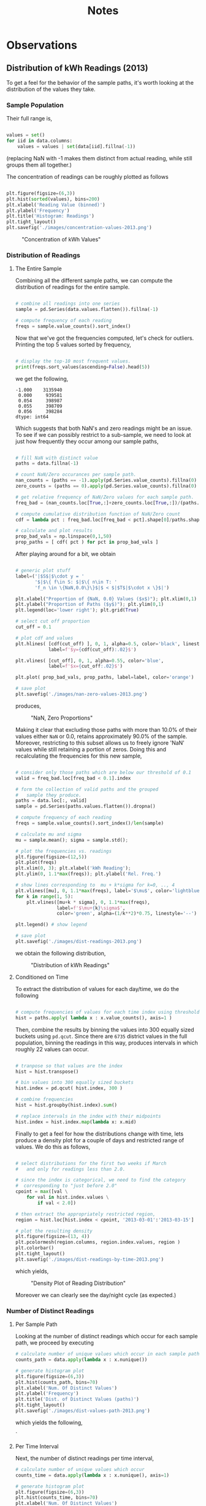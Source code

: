 #+TITLE: Notes

* Observations
** Distribution of kWh Readings (2013)
To get a feel for the behavior of the sample paths, it's worth looking at the distribution of the values they take.

*** Sample Population
Their full range is, 

#+BEGIN_SRC python

  values = set()
  for iid in data.columns:
      values = values | set(data[iid].fillna(-1))
    
#+END_SRC

(replacing NaN with -1 makes them distinct from actual reading, while still groups them all together.) 

The concentration of readings can be roughly plotted as follows

#+BEGIN_SRC python

  plt.figure(figsize=(6,3))
  plt.hist(sorted(values), bins=200)
  plt.xlabel('Reading Value (binned)')
  plt.ylabel('Frequency')
  plt.title('Histogram: Readings')
  plt.tight_layout()
  plt.savefig('./images/concentration-values-2013.png')

#+END_SRC

#+CAPTION: "Concentration of kWh Values"
[[./images/concentration-values-2013.png]]

*** Distribution of Readings
**** The Entire Sample
Combining all the different sample paths, we can compute the distribution of readings for the entire sample. 

#+begin_src python

  # combine all readings into one series
  sample = pd.Series(data.values.flatten()).fillna(-1)

  # compute frequency of each reading
  freqs = sample.value_counts().sort_index()

#+end_src

Now that we've got the frequencies computed, let's check for outliers. Printing the top 5 values sorted by frequency, 

#+begin_src python

  # display the top-10 most frequent values.
  print(freqs.sort_values(ascending=False).head(5)) 

#+end_src

we get the following,

#+begin_src
 -1.000    3135940
  0.000     939581
  0.054     398987
  0.055     398709
  0.056     398284
 dtype: int64
#+end_src

Which suggests that both NaN's and zero readings might be an issue. To see if we can possibly restrict to a sub-sample, we need to look at just how frequently they occur among our sample paths,

#+begin_src python

  # fill NaN with distinct value
  paths = data.fillna(-1)

  # count NaN/Zero occurances per sample path.
  nan_counts = (paths == -1).apply(pd.Series.value_counts).fillna(0)
  zero_counts = (paths == 0).apply(pd.Series.value_counts).fillna(0) 

  # get relative frequency of NaN/Zero values for each sample path.
  freq_bad = (nan_counts.loc[True,:]+zero_counts.loc[True,:])/(paths.shape[0])

  # compute cumulative distribution function of NaN/Zero count
  cdf = lambda pct : freq_bad.loc[freq_bad < pct].shape[0]/paths.shape[1]

  # calculate and plot results
  prop_bad_vals = np.linspace(0,1,50)
  prop_paths = [ cdf( pct ) for pct in prop_bad_vals ]

#+end_src

After playing around for a bit, we obtain

#+begin_src python

  # generic plot stuff
  label=('|$S$|$\cdot y = '
         '$|$\{ f\in S: $|$\{ n\in T: '
         'f_n \in \{NaN,0.0\}\}$|$ < $|$T$|$\cdot x \}$|')

  plt.xlabel("Proportion of {NaN, 0.0} Values ($x$)"); plt.xlim(0,1)
  plt.ylabel("Proportion of Paths ($y$)"); plt.ylim(0,1)
  plt.legend(loc='lower right'); plt.grid(True)

  # select cut off proportion
  cut_off = 0.1

  # plot cdf and values
  plt.hlines( [cdf(cut_off) ], 0, 1, alpha=0.5, color='black', linestyle='-',  
              label=f'$y={cdf(cut_off):.02}$')

  plt.vlines( [cut_off], 0, 1, alpha=0.55, color='blue', 
              label=f'$x={cut_off:.02}$')

  plt.plot( prop_bad_vals, prop_paths, label=label, color='orange')

  # save plot
  plt.savefig('./images/nan-zero-values-2013.png')

#+end_src

produces, 

#+CAPTION: "NaN, Zero Proportions"
[[./images/nan-zero-values-2013.png]]

Making it clear that excluding those paths with more than 10.0% of their values either =NaN= or 0.0, retains approximately 90.0% of the sample. Moreover, restricting to this subset allows us to freely ignore 'NaN' values while still retaining a portion of zeros. Doing this and recalculating the frequencies for this new sample, 

#+begin_src python

  # consider only those paths which are below our threshold of 0.1
  valid = freq_bad.loc[freq_bad < 0.1].index

  # form the collection of valid paths and the grouped 
  #   sample they produce.
  paths = data.loc[:, valid]
  sample = pd.Series(paths.values.flatten()).dropna()

  # compute frequency of each reading
  freqs = sample.value_counts().sort_index()/len(sample)

  # calculate mu and sigma
  mu = sample.mean(); sigma = sample.std();

  # plot the frequencies vs. readings
  plt.figure(figsize=(12,5))
  plt.plot(freqs)
  plt.xlim(0, 3); plt.xlabel('kWh Reading');
  plt.ylim(0, 1.1*max(freqs)); plt.ylabel('Rel. Freq.')

  # show lines corresponding to  mu + k*sigma for k=0, .., 4
  plt.vlines([mu], 0, 1.1*max(freqs), label='$\mu$', color='lightblue')
  for k in range(1, 5):
      plt.vlines([mu+k * sigma], 0, 1.1*max(freqs), 
                 label=f'$\mu+{k}\sigma$', 
                 color='green', alpha=(1/k**2)*0.75, linestyle='--')

  plt.legend() # show legend

  # save plot
  plt.savefig('./images/dist-readings-2013.png')

#+end_src

we obtain the following distribution,

#+CAPTION: "Distribution of kWh Readings"
[[./images/dist-readings-2013.png]]

**** Conditioned on Time

To extract the distribution of values for each day/time, we do the following

#+begin_src python

  # compute frequencies of values for each time index using thresholded sample
  hist = paths.apply( lambda x : x.value_counts(), axis=1 )

#+end_src

Then, combine the results by binning the values into 300 equally sized buckets using =pd.qcut=. Since there are =6735= district values in the full population, binning the readings in this way, produces intervals in which roughly 22 values can occur.

#+begin_src python

  # tranpose so that values are the index
  hist = hist.transpose()

  # bin values into 300 equally sized buckets
  hist.index = pd.qcut( hist.index, 300 )

  # combine frequencies
  hist = hist.groupby(hist.index).sum()

  # replace intervals in the index with their midpoints
  hist.index = hist.index.map(lambda x: x.mid)

#+end_src

Finally to get a feel for how the distributions change with time, lets produce a density plot for a couple of days and restricted range of values. We do this as follows,

#+begin_src python

  # select distributions for the first two weeks if March 
  #   and only for readings less than 2.0.

  # since the index is categorical, we need to find the category 
  #  corresponding to "just before 2.0"
  cpoint = max([val \
      for val in hist.index.values \
          if val < 2.0]) 

  # then extract the appropriately restricted region,
  region = hist.loc[hist.index < cpoint, '2013-03-01':'2013-03-15']

  # plot the resulting density
  plt.figure(figsize=(13, 4))
  plt.pcolormesh(region.columns, region.index.values, region )
  plt.colorbar()
  plt.tight_layout()
  plt.savefig('./images/dist-readings-by-time-2013.png')

#+end_src

which yields,

#+CAPTION: "Density Plot of Reading Distribution"
[[./images/dist-readings-by-time-2013.png]]

Moreover we can clearly see the day/night cycle (as expected.)

*** Number of Distinct Readings
**** Per Sample Path
Looking at the number of distinct readings which occur for each sample path, we proceed by executing

#+BEGIN_SRC python
# calculate number of unique values which occur in each sample path
counts_path = data.apply(lambda x : x.nunique())

# generate histogram plot
plt.figure(figsize=(6,3))
plt.hist(counts_path, bins=70)
plt.xlabel('Num. Of Distinct Values')
plt.ylabel('Frequency')
plt.title('Dist. of Distinct Values (paths)')
plt.tight_layout()
plt.savefig('./images/dist-values-path-2013.png')
#+END_SRC 

which yields the following,

#+CAPTION: "Dist. of Reading Counts"
[[./images/dist-values-path-2013.png]]`

**** Per Time Interval
Next, the number of distinct readings per time interval,

#+BEGIN_SRC python
# calculate number of unique values which occur
counts_time = data.apply(lambda x : x.nunique(), axis=1)

# generate histogram plot
plt.figure(figsize=(6,3))
plt.hist(counts_time, bins=70)
plt.xlabel('Num. Of Distinct Values')
plt.ylabel('Frequency')
plt.title('Dist. of Distinct Values (time)')
plt.tight_layout()
plt.savefig('./images/dist-values-time-2013.png')
#+END_SRC

#+CAPTIOM: "Dist. Distinct Readings"
[[./images/dist-values-time-2013.png]]


** MAC004863 - Strong periodic signal.
#+CAPTION: "Interesting usage profile"
[[./images/MAC004863-sample.png]]

Possibly a broken appliance? Almost every night at exactly mid-night something kicks on and runs until day break.

** Total Consumption (2013)
For the year of 2013, the total power usage for a household seems strongly related to that unique household (modulo some outliers.) 

Computing the total consumption goes as follows,

#+begin_src python
# load complete data for 2013.
#   (in this file, the time-series for each household is given it's own column.)
data = pd.read_pickle('./pickle/2013-pivot.pkl')

# setup a place to store the results
total = pd.DataFrame(index=data.columns)
for iid in data.columns: 
    # compute total consumptions
    total[iid] = data.loc[:,iid].fillna(0.0).sum()
#+end_src

(in this case, filling NaN with 0.0, is the same as dropping them.)

As an indication of how strongly connected total consumption is with the household it came from, lets look at the sample size and the number of distinct values for total consumption. In particular the following,

#+begin_src python
sample_size = len(total.index); num_values = len(total.unique())
print(f'Samples:           {sample_size}\n'
      f'Unique Values:     {num_values}\n'
      f'Pct. Diff:         {(sample_size - num_values)/sample_size:.02%}')
#+end_src

produces

#+begin_src
Samples:           4411
Unique Values:     4251
Pct. Diff:         3.63%
#+end_src


